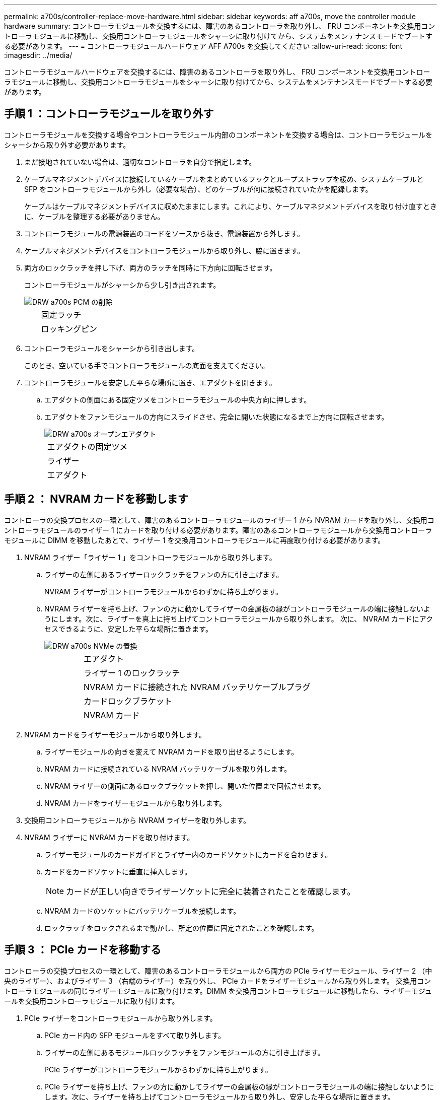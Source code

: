 ---
permalink: a700s/controller-replace-move-hardware.html 
sidebar: sidebar 
keywords: aff a700s, move the controller module hardware 
summary: コントローラモジュールを交換するには、障害のあるコントローラを取り外し、 FRU コンポーネントを交換用コントローラモジュールに移動し、交換用コントローラモジュールをシャーシに取り付けてから、システムをメンテナンスモードでブートする必要があります。 
---
= コントローラモジュールハードウェア AFF A700s を交換してください
:allow-uri-read: 
:icons: font
:imagesdir: ../media/


[role="lead"]
コントローラモジュールハードウェアを交換するには、障害のあるコントローラを取り外し、 FRU コンポーネントを交換用コントローラモジュールに移動し、交換用コントローラモジュールをシャーシに取り付けてから、システムをメンテナンスモードでブートする必要があります。



== 手順 1 ：コントローラモジュールを取り外す

コントローラモジュールを交換する場合やコントローラモジュール内部のコンポーネントを交換する場合は、コントローラモジュールをシャーシから取り外す必要があります。

. まだ接地されていない場合は、適切なコントローラを自分で指定します。
. ケーブルマネジメントデバイスに接続しているケーブルをまとめているフックとループストラップを緩め、システムケーブルと SFP をコントローラモジュールから外し（必要な場合）、どのケーブルが何に接続されていたかを記録します。
+
ケーブルはケーブルマネジメントデバイスに収めたままにします。これにより、ケーブルマネジメントデバイスを取り付け直すときに、ケーブルを整理する必要がありません。

. コントローラモジュールの電源装置のコードをソースから抜き、電源装置から外します。
. ケーブルマネジメントデバイスをコントローラモジュールから取り外し、脇に置きます。
. 両方のロックラッチを押し下げ、両方のラッチを同時に下方向に回転させます。
+
コントローラモジュールがシャーシから少し引き出されます。

+
image::../media/drw_a700s_pcm_remove.png[DRW a700s PCM の削除]

+
[cols="1,4"]
|===


 a| 
image:../media/legend_icon_01.png[""]
| 固定ラッチ 


 a| 
image:../media/legend_icon_02.png[""]
 a| 
ロッキングピン

|===
. コントローラモジュールをシャーシから引き出します。
+
このとき、空いている手でコントローラモジュールの底面を支えてください。

. コントローラモジュールを安定した平らな場所に置き、エアダクトを開きます。
+
.. エアダクトの側面にある固定ツメをコントローラモジュールの中央方向に押します。
.. エアダクトをファンモジュールの方向にスライドさせ、完全に開いた状態になるまで上方向に回転させます。
+
image::../media/drw_a700s_open_air_duct.png[DRW a700s オープンエアダクト]

+
[cols="1,4"]
|===


 a| 
image:../media/legend_icon_01.png[""]
| エアダクトの固定ツメ 


 a| 
image:../media/legend_icon_02.png[""]
 a| 
ライザー



 a| 
image:../media/legend_icon_03.png[""]
 a| 
エアダクト

|===






== 手順 2 ： NVRAM カードを移動します

コントローラの交換プロセスの一環として、障害のあるコントローラモジュールのライザー 1 から NVRAM カードを取り外し、交換用コントローラモジュールのライザー 1 にカードを取り付ける必要があります。障害のあるコントローラモジュールから交換用コントローラモジュールに DIMM を移動したあとで、ライザー 1 を交換用コントローラモジュールに再度取り付ける必要があります。

. NVRAM ライザー「ライザー 1 」をコントローラモジュールから取り外します。
+
.. ライザーの左側にあるライザーロックラッチをファンの方に引き上げます。
+
NVRAM ライザーがコントローラモジュールからわずかに持ち上がります。

.. NVRAM ライザーを持ち上げ、ファンの方に動かしてライザーの金属板の縁がコントローラモジュールの端に接触しないようにします。次に、ライザーを真上に持ち上げてコントローラモジュールから取り外します。 次に、 NVRAM カードにアクセスできるように、安定した平らな場所に置きます。
+
image::../media/drw_a700s_nvme_replace.png[DRW a700s NVMe の置換]

+
[cols="1,4"]
|===


 a| 
image:../media/legend_icon_01.png[""]
| エアダクト 


 a| 
image:../media/legend_icon_02.png[""]
 a| 
ライザー 1 のロックラッチ



 a| 
image:../media/legend_icon_03.png[""]
 a| 
NVRAM カードに接続された NVRAM バッテリケーブルプラグ



 a| 
image:../media/legend_icon_04.png[""]
 a| 
カードロックブラケット



 a| 
image:../media/legend_icon_05.png[""]
 a| 
NVRAM カード

|===


. NVRAM カードをライザーモジュールから取り外します。
+
.. ライザーモジュールの向きを変えて NVRAM カードを取り出せるようにします。
.. NVRAM カードに接続されている NVRAM バッテリケーブルを取り外します。
.. NVRAM ライザーの側面にあるロックブラケットを押し、開いた位置まで回転させます。
.. NVRAM カードをライザーモジュールから取り外します。


. 交換用コントローラモジュールから NVRAM ライザーを取り外します。
. NVRAM ライザーに NVRAM カードを取り付けます。
+
.. ライザーモジュールのカードガイドとライザー内のカードソケットにカードを合わせます。
.. カードをカードソケットに垂直に挿入します。
+

NOTE: カードが正しい向きでライザーソケットに完全に装着されたことを確認します。

.. NVRAM カードのソケットにバッテリケーブルを接続します。
.. ロックラッチをロックされるまで動かし、所定の位置に固定されたことを確認します。






== 手順 3 ： PCIe カードを移動する

コントローラの交換プロセスの一環として、障害のあるコントローラモジュールから両方の PCIe ライザーモジュール、ライザー 2 （中央のライザー）、およびライザー 3 （右端のライザー）を取り外し、 PCIe カードをライザーモジュールから取り外します。 交換用コントローラモジュールの同じライザーモジュールに取り付けます。DIMM を交換用コントローラモジュールに移動したら、ライザーモジュールを交換用コントローラモジュールに取り付けます。

. PCIe ライザーをコントローラモジュールから取り外します。
+
.. PCIe カード内の SFP モジュールをすべて取り外します。
.. ライザーの左側にあるモジュールロックラッチをファンモジュールの方に引き上げます。
+
PCIe ライザーがコントローラモジュールからわずかに持ち上がります。

.. PCIe ライザーを持ち上げ、ファンの方に動かしてライザーの金属板の縁がコントローラモジュールの端に接触しないようにします。次に、ライザーを持ち上げてコントローラモジュールから取り外し、安定した平らな場所に置きます。
+
image::../media/drw_a700s_pcie_replace.png[DRW a700s PCIe の交換]

+
[cols="1,4"]
|===


 a| 
image:../media/legend_icon_01.png[""]
| エアダクト 


 a| 
image:../media/legend_icon_02.png[""]
 a| 
ライザーロックラッチ



 a| 
image:../media/legend_icon_03.png[""]
 a| 
カードロックブラケット



 a| 
image:../media/legend_icon_04.png[""]
 a| 
ライザー 2 （中央のライザー）とライザースロット 2 と 3 にある PCI カード

|===


. PCIe カードをライザーから取り外します。
+
.. ライザーを回して、 PCIe カードを取り出せるようにします。
.. PCIe ライザーの側面にあるロックブラケットを押し、開いた位置まで回転させます。
.. PCIe カードをライザーから取り外します。


. 交換用コントローラモジュールから対応するライザーを取り外します。
. PCIe カードを PCIe ライザーの同じスロットに取り付けます。
+
.. ライザーのカードガイドとライザー内のカードソケットにカードを合わせ、ライザー内のソケットに垂直に挿入します。
+

NOTE: カードが正しい向きでライザーソケットに完全に装着されたことを確認します。

.. ロックラッチを、カチッと音がしてロックされるまで動かします。


. 障害のあるコントローラモジュールのスロット 4 と 5 に取り付けられたライザー 3 と PCIe カードに対して、上記の手順を繰り返します。




== 手順 4 ：ブートメディアを移動します

AFF A700s には、プライマリブートメディアとセカンダリブートメディアまたはバックアップブートメディアの 2 つのブートメディアがあります。これらのコントローラを障害のあるコントローラから _replacement _controller に移動し、 _replacement _controller 内のそれぞれのスロットに取り付ける必要があります。

ブートメディアは、中央の PCIe ライザーモジュールであるライザー 2 の下にあります。ブートメディアにアクセスするには、この PCIe モジュールを取り外す必要があります。

. ブートメディアの場所を確認します。
+
.. 必要に応じてエアダクトを開きます。
.. 必要に応じて、固定ラッチを解除し、コントローラモジュールからライザーを取り外して、中央の PCIe モジュールであるライザー 2 を取り外します。


+
image::../media/drw_a700s_boot_media_replace.png[DRW a700s ブートメディアの交換]

+
[+]

+
[cols="1,4"]
|===


 a| 
image:../media/legend_icon_01.png[""]
| エアダクト 


 a| 
image:../media/legend_icon_02.png[""]
 a| 
ライザー 2 （中央の PCIe モジュール）



 a| 
image:../media/legend_icon_03.png[""]
 a| 
ブートメディアのネジ



 a| 
image:../media/legend_icon_04.png[""]
 a| 
ブートメディア

|===
. コントローラモジュールからブートメディアを取り外します。
+
.. ブートメディアを固定しているネジを No.1 プラスドライバを使用して外し、ネジを安全な場所に置きます。
.. ブートメディアの両側を持ってゆっくりと回し、ソケットからまっすぐに引き出して脇に置きます。


. 新しいコントローラモジュールにブートメディアを移して取り付けます。
+

NOTE: 交換用コントローラモジュールでは、障害のあるコントローラモジュールと同じソケットにブートメディアを取り付けてください。つまり、プライマリブートメディアソケット（スロット 1 ）にあったブートメディアはプライマリブートメディアソケットに、セカンダリブートメディアソケット（スロット 2 ）にあったブートメディアはセカンダリブートメディアソケットに取り付けます。

+
.. ブートメディアの端をソケットケースに合わせ、ソケットに対して垂直にゆっくりと押し込みます。
.. ブートメディアをマザーボードの方に回転させます。
.. ネジでブートメディアをマザーボードに固定します。
+
ネジを締め付けすぎないでください。ブートメディアが破損する可能性があります。







== 手順 5 ：ファンを移動します

障害が発生したコントローラモジュールを交換する場合は、障害のあるコントローラモジュールから交換用モジュールにファンを移動する必要があります。

. ファンモジュールの側面にある固定ツメをつまみ、ファンモジュールを持ち上げてコントローラモジュールから取り出します。
+
image::../media/drw_a700s_replace_fan.png[DRW a700s では、ファンを交換します]

+
[cols="1,4"]
|===


 a| 
image:../media/legend_icon_01.png[""]
| ファンの固定ツメ 


 a| 
image:../media/legend_icon_02.png[""]
 a| 
ファンモジュール

|===
. ファンモジュールを交換用コントローラモジュールに移動し、ファンモジュールの端をコントローラモジュールの開口部に合わせて取り付けます。次に、ロックラッチが所定の位置にカチッと収まるまでファンモジュールをコントローラモジュールにスライドさせます。
. 残りのファンモジュールに対して上記の手順を繰り返します。




== 手順 6 ：システム DIMM を移動します

[role="lead"]
DIMM を移動するには、障害のあるコントローラの DIMM の場所を確認し、 DIMM を交換用コントローラに移動して、特定の手順を実行します。

. コントローラモジュールで DIMM の場所を確認します。
+
image::../media/drw_a700s_dimm_replace.png[DRW a700s DIMM の交換]

+
[cols="1,4"]
|===


 a| 
image:../media/legend_icon_01.png[""]
| エアダクト 


 a| 
image:../media/legend_icon_02.png[""]
 a| 
ライザー 1 と DIMM バンク 1~4



 a| 
image:../media/legend_icon_03.png[""]
 a| 
ライザー 2 と DIMM バンク 5~8 および 9~12



 a| 
image:../media/legend_icon_04.png[""]
 a| 
ライザー 3 と DIMM バンク 13~16 です

|===
. DIMM を交換用コントローラモジュールに正しい向きで挿入できるように、ソケット内の DIMM の向きをメモします。
. DIMM の両側にある 2 つのツメをゆっくり押し開いて DIMM をスロットから外し、そのままスライドさせてスロットから取り出します。
+

NOTE: DIMM 回路基板のコンポーネントに力が加わらないように、 DIMM の両端を慎重に持ちます。

. DIMM を取り付けるスロットの位置を確認します。
. コネクタにある DIMM のツメが開いた状態になっていることを確認し、 DIMM をスロットに対して垂直に挿入します。
+
DIMM のスロットへの挿入にはある程度の力が必要です。簡単に挿入できない場合は、 DIMM をスロットに正しく合わせてから再度挿入してください。

+

NOTE: DIMM がスロットにまっすぐ差し込まれていることを目で確認してください。

. DIMM の両端のノッチにツメがかかるまで、 DIMM の上部を慎重にしっかり押し込みます。
. 残りの DIMM についても、上記の手順を繰り返します。




== 手順 7 ： NVRAM モジュールを取り付けます

NVRAM モジュールを取り付けるには、特定の手順を実行する必要があります。

. コントローラモジュールにライザーを取り付けます。
+
.. ライザーの縁をコントローラモジュールの金属板の下側に合わせます。
.. コントローラモジュールのピンにライザーを合わせ、コントローラモジュールに差し込みます。
.. ロックラッチを下に動かして、ロックされるまでクリックします。
+
ロックされたロックラッチはライザー上部と水平になり、ライザーがコントローラモジュールに垂直に装着されます。

.. PCIe カードから取り外したすべての SFP モジュールを再度取り付けます。






== 手順 8 ： NVRAM バッテリを移動する

コントローラモジュールを交換する場合は、障害のあるコントローラモジュールから交換用コントローラモジュールに NVRAM バッテリを移動する必要があります

. ライザーモジュール「ライザー 1 」の左側にある NVRAM バッテリの場所を確認します。
+
image::../media/drw_a700s_nvme_battery_replace.png[DRW a700s NVMe バッテリの交換]

+
[cols="1,4"]
|===


 a| 
image:../media/legend_icon_01.png[""]
| NVRAM バッテリプラグ 


 a| 
image:../media/legend_icon_02.png[""]
 a| 
NVRAM バッテリ固定ツメ（青）

|===
. バッテリプラグの場所を確認し、バッテリプラグ前面のクリップを押してプラグをソケットから外し、バッテリケーブルをソケットから抜きます。
. バッテリをつかんで「 PUSH 」と書かれた青色の固定ツメを押し、バッテリを持ち上げてホルダーとコントローラモジュールから取り出します。
. バッテリパックを交換用コントローラモジュールに移し、 NVRAM ライザーに取り付けます。
+
.. バッテリパックを金属板の側壁に沿って下にスライドさせます。側壁のサポートタブがバッテリパックのスロットに収まると、バッテリパックのラッチが所定の位置に固定されます。
.. バッテリパックをしっかりと押し下げて、所定の位置に固定します。
.. バッテリプラグをライザーソケットに接続し、プラグが所定の位置に固定されたことを確認します。






== 手順 9 ： PCIe ライザーを取り付けます

PCIe ライザーを取り付けるには、特定の手順を実行する必要があります。

. 接地対策がまだの場合は、自身で適切に実施します。
. コントローラモジュールにライザーを取り付けます。
+
.. ライザーの縁をコントローラモジュールの金属板の下側に合わせます。
.. コントローラモジュールのピンにライザーを合わせ、コントローラモジュールに差し込みます。
.. ロックラッチを下に動かして、ロックされるまでクリックします。
+
ロックされたロックラッチはライザー上部と水平になり、ライザーがコントローラモジュールに垂直に装着されます。

.. PCIe カードから取り外したすべての SFP モジュールを再度取り付けます。


. 障害のあるコントローラモジュールのスロット 4 と 5 に取り付けられたライザー 3 と PCIe カードに対して、上記の手順を繰り返します。




== 手順 10 ：電源装置を移動します

コントローラモジュールを交換する場合は、障害のあるコントローラモジュールから交換用コントローラモジュールに電源装置と電源装置ブランクを移動する必要があります。

. 接地対策がまだの場合は、自身で適切に実施します。
. 固定ツメを押しながらカムハンドルを回転させて、コントローラモジュールから電源装置を引き出せるようにします。
+

CAUTION: 電源装置は奥行きがないので、コントローラモジュールから突然落下して負傷することがないように、取り外すときは必ず両手で支えてください。

+
image::../media/drw_a700s_replace_psu.gif[DRW a700s は PSU を交換します]

+
|===


 a| 
image:../media/legend_icon_01.png[""]
| 電源装置の固定ツメ（青） 


 a| 
image:../media/legend_icon_02.png[""]
 a| 
電源装置

|===
. 電源装置を新しいコントローラモジュールに移して取り付けます。
. 電源装置の端を両手で支えながらコントローラモジュールの開口部に合わせ、固定ツメがカチッと音を立てて所定の位置に収まるまで電源装置をコントローラモジュールにそっと押し込みます。
+
電源装置は、内部コネクタに正しく差し込まれ、所定の位置にロックされているだけです。

+

NOTE: 内部コネクタの破損を防ぐため、電源装置をシステムに挿入する際に力を入れすぎないようにしてください。

. 障害のあるコントローラモジュールから PSU ブランクパネルを取り外し、交換用コントローラモジュールに取り付けます。




== 手順 11 ：コントローラモジュールを取り付ける

障害のあるコントローラモジュールから交換用コントローラモジュールにすべてのコンポーネントを移動したら、交換用コントローラモジュールをシャーシに取り付け、メンテナンスモードでブートする必要があります。

. 接地対策がまだの場合は、自身で適切に実施します。
. まだ行っていない場合は、エアダクトを閉じます。
+
.. エアダクトをコントローラモジュールまで下げます。
.. カチッという音がして固定ツメが所定の位置に収まるまで、エアダクトをライザーの方向にスライドさせます。
.. エアダクトが正しく取り付けられ、所定の位置に固定されていることを確認します。


+
image::../media/drw_a700s_close_air_duct.png[DRW a700s 閉エアダクト]

+
[+]

+
|===


 a| 
image:../media/legend_icon_01.png[""]
| 固定ツメ 


 a| 
image:../media/legend_icon_02.png[""]
 a| 
スライドプランジャ

|===
. コントローラモジュールの端をシャーシの開口部に合わせ、コントローラモジュールをシステムに半分までそっと押し込みます。
+

NOTE: 指示があるまでコントローラモジュールをシャーシに完全に挿入しないでください。

. システムにアクセスして以降のセクションのタスクを実行できるように、管理ポートとコンソールポートのみをケーブル接続します。
+

NOTE: 残りのケーブルは、この手順の後半でコントローラモジュールに接続します。

. 電源装置に電源コードを接続し、電源ケーブルロックカラーを再度取り付けてから、電源装置を電源に接続します。
. コントローラモジュールの再取り付けを完了します。
+
.. ケーブルマネジメントデバイスをまだ取り付けていない場合は、取り付け直します。
.. コントローラモジュールをシャーシに挿入し、ミッドプレーンまでしっかりと押し込んで完全に装着します。
+
コントローラモジュールが完全に装着されると、ロックラッチが上がります。

+

NOTE: コネクタの破損を防ぐため、コントローラモジュールをスライドしてシャーシに挿入する際に力を入れすぎないでください。

+
コントローラモジュールは、シャーシに完全に装着されるとすぐにブートを開始します。ブートプロセスを中断できるように準備しておきます。

.. ロックラッチを上に回転させてロックピンが外れるように傾け、ロックされるまで下げます。
.. 「 Press Ctrl-C for Boot Menu 」 ( ブートメニューに Ctrl キーを押して C キーを押してください ) と表示されたら、 Ctrl+C キーを押して起動プロセスを中断します。
.. 表示されたメニューからメンテナンスモードでブートするオプションを選択します。


. システムが 40GbE NIC またはオンボードポートで 10GbE のクラスタインターコネクトとデータ接続をサポートするように設定されている場合は、保守モードで nicadmin convert コマンドを使用して、これらのポートを 10GbE 接続に変換します。
+

NOTE: 変換が完了したら必ずメンテナンスモードを終了してください。



